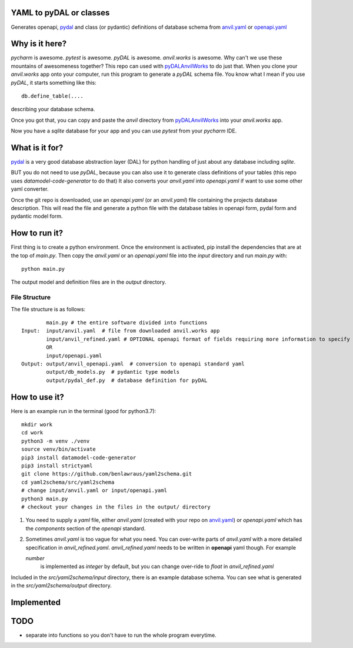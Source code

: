 YAML to pyDAL or classes
------------
Generates openapi, `pydal <https://py4web.com/_documentation/static/en/chapter-07.html>`_
and class (or pydantic)  definitions of database schema from `anvil.yaml <https://anvil.works>`_ or
`openapi.yaml <https://swagger.io/docs/specification/about/>`_

Why is it here?
---------------
*pycharm* is awesome. *pytest* is awesome. *pyDAL* is awesome. *anvil.works* is awesome.
Why can't we use these mountains of awesomeness together?
This repo can used with `pyDALAnvilWorks <https://github.com/benlawraus/pyDALAnvilWorks>`_ to do just that.
When you clone your *anvil.works* app onto your computer, run this program to generate a *pyDAL* schema file.
You know what I mean if you use *pyDAL*, it starts something like this::

    db.define_table(....

describing your database schema.

Once you got that, you can copy and paste the `anvil` directory from `pyDALAnvilWorks <https://github.com/benlawraus/pyDALAnvilWorks>`_
into your *anvil.works* app.

Now you have a `sqlite` database for your app and you can use *pytest* from your *pycharm* IDE.

What is it for?
---------------
`pydal <https://py4web.com/_documentation/static/en/chapter-07.html>`_ is a very good database abstraction layer (DAL)
for python handling of just about any database including `sqlite`.

BUT you do not need to use *pyDAL*, because you can also use it to generate class definitions of your tables (this repo uses `datamodel-code-generator` to do that)
It also converts your `anvil.yaml` into `openapi.yaml` if want to use some other yaml converter.


Once the git repo is downloaded, use an `openapi.yaml` (or an `anvil.yaml`) file containing the
projects database description. This will read the file and generate a python file with the database
tables in openapi form, pydal form and pydantic model form.

How to run it?
---------------
First thing is to create a python environment. Once the environment is activated,
pip install the dependencies that are at the top of `main.py`.
Then copy the `anvil.yaml` or an `openapi.yaml` file into the `input` directory and run
`main.py` with::

    python main.py

The output model and definition files are in the `output` directory.

File Structure
^^^^^^^^^^^^^^
The file structure is as follows::

            main.py # the entire software divided into functions
    Input:  input/anvil.yaml  # file from downloaded anvil.works app
            input/anvil_refined.yaml # OPTIONAL openapi format of fields requiring more information to specify
            OR
            input/openapi.yaml
    Output: output/anvil_openapi.yaml  # conversion to openapi standard yaml
            output/db_models.py  # pydantic type models
            output/pydal_def.py  # database definition for pyDAL


How to use it?
--------------
Here is an example run in the terminal (good for python3.7)::

    mkdir work
    cd work
    python3 -m venv ./venv
    source venv/bin/activate
    pip3 install datamodel-code-generator
    pip3 install strictyaml
    git clone https://github.com/benlawraus/yaml2schema.git
    cd yaml2schema/src/yaml2schema
    # change input/anvil.yaml or input/openapi.yaml
    python3 main.py
    # checkout your changes in the files in the output/ directory

#.  You need to supply a `yaml` file, either `anvil.yaml` (created with your repo on `anvil.yaml <https://anvil.works>`_)
    or `openapi.yaml` which has the `components` section of the `openapi` standard.
#.  Sometimes `anvil.yaml` is too vague for what you need. You can over-write parts of `anvil.yaml`
    with a more detailed specification in `anvil_refined.yaml`. `anvil_refined.yaml` needs to be written in **openapi** yaml though.
    For example

    `number`
            is implemented as `integer` by default, but you can change over-ride to `float` in `anvil_refined.yaml`

Included in the `src/yaml2schema/input` directory, there is an example database schema. You can see
what is generated in the `src/yaml2schema/output` directory.

Implemented
-----------
============= ================== ======= ========= ============= =============== ======= =========
INPUT                                                            OUTPUT
-------------------------------------------------- ---------------------------------------------
ANVIL                            OPENAPI           CLASSES       PYDAL           OPENAPI
^^^^^^^^^^^^^ ^^^^^^^^^^^^^^^^^^ ^^^^^^^ ^^^^^^^^^ ^^^^^^^^^^^^^ ^^^^^^^^^^^^^^^ ^^^^^^^ ^^^^^^^^^
TYPE          NOTE               TYPE    FORMAT    TYPE          TYPE            TYPE    FORMAT
============= ================== ======= ========= ============= =============== ======= =========
string                           string            str           string          string
datetime                         string  date-time datetime      datetime        string  date-time
date                             string  date      date          date            string  date
bool                             boolean           bool          boolean
link_single                      #ref              class         reference       #ref
link_multiple                    array   #ref      List[class]   list: reference array   #ref
simpleObject  anvil_reduced.yaml array   integer   List[int]     list:integer    array   integer
simpleObject  anvil_reduced.yaml array   string    List[str]     list:string     array   string
simpleObject                     object            Dict[str,Any] json            object
============= ================== ======= ========= ============= =============== ======= =========


TODO
------
- separate into functions so you don't have to run the whole program everytime.
